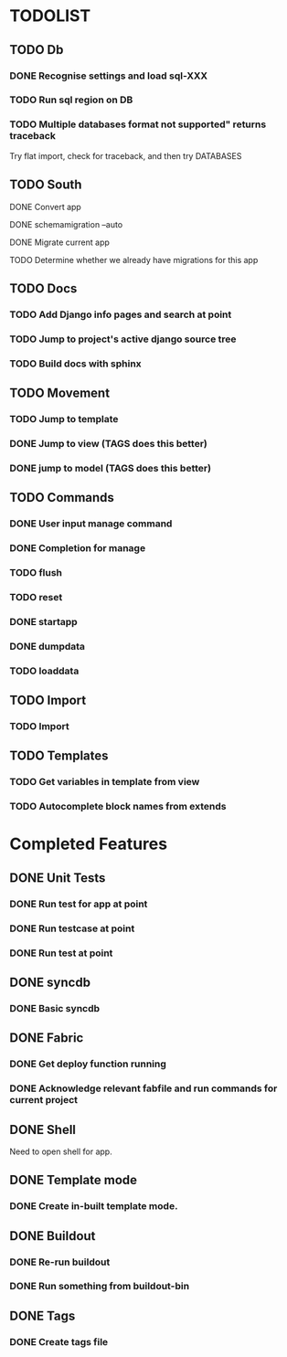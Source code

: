 * TODOLIST
** TODO Db
*** DONE Recognise settings and load sql-XXX
*** TODO Run sql region on DB
*** TODO Multiple databases format not supported" returns traceback
    Try flat import, check for traceback, and then try DATABASES
** TODO South
**** DONE Convert app
**** DONE schemamigration --auto
**** DONE Migrate current app
**** TODO Determine whether we already have migrations for this app
** TODO Docs
*** TODO Add Django info pages and search at point
*** TODO Jump to project's active django source tree
*** TODO Build docs with sphinx
** TODO Movement
*** TODO Jump to template
*** DONE Jump to view (TAGS does this better)
*** DONE jump to model (TAGS does this better)
** TODO Commands
*** DONE User input manage command
*** DONE Completion for manage
*** TODO flush
*** TODO reset
*** DONE startapp
*** DONE dumpdata
*** TODO loaddata
** TODO Import
*** TODO Import
** TODO Templates
*** TODO Get variables in template from view
*** TODO Autocomplete block names from extends
* Completed Features
** DONE Unit Tests
*** DONE Run test for app at point
*** DONE Run testcase at point
*** DONE Run test at point
** DONE syncdb
*** DONE Basic syncdb
** DONE Fabric
*** DONE Get deploy function running
*** DONE Acknowledge relevant fabfile and run commands for current project
** DONE Shell
   Need to open shell for app.
** DONE Template mode
*** DONE Create in-built template mode.
** DONE Buildout
*** DONE Re-run buildout
*** DONE Run something from buildout-bin
** DONE Tags
*** DONE Create tags file
